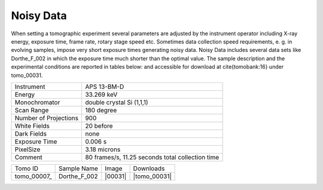 Noisy Data----------

When setting a tomographic experiment several parameters are adjusted by the instrument operator 
including X-ray energy, exposure time, frame rate, rotary stage speed etc. 
Sometimes data collection speed requirements, e. g. in evolving samples, impose very short 
exposure times generating noisy data. Noisy Data includes several data sets like Dorthe_F_002 in which 
the exposure time much shorter than the optimal value. 
The sample description and the experimental conditions are reported in tables below:
and accessible for download at \cite{tomobank:16} under tomo\_00031. 

+------------------------+---------------------------------------------------------+
| Instrument             |      APS 13-BM-D                                        |
+------------------------+---------------------------------------------------------+
| Energy                 |      33.269 keV                                         |
+------------------------+---------------------------------------------------------+
| Monochromator          |      double crystal Si (1,1,1)                          | 
+------------------------+---------------------------------------------------------+
| Scan Range             |      180 degree                                         |
+------------------------+---------------------------------------------------------+
| Number of Projections  |      900                                                |
+------------------------+---------------------------------------------------------+
| White Fields           |      20 before                                          |
+------------------------+---------------------------------------------------------+
| Dark Fields            |      none                                               | 
+------------------------+---------------------------------------------------------+
| Exposure Time          |      0.006 s                                            |
+------------------------+---------------------------------------------------------+
| PixelSize              |      3.18 microns                                       |
+------------------------+---------------------------------------------------------+
| Comment                |      80 frames/s, 11.25 seconds total collection time   |
+------------------------+---------------------------------------------------------+

.. |tomo_00031| replace:: :download:`rec_script.py <../../../docs/demo/rec_tomo_00004.py>`


.. _tomo_00031: https://www.globus.org/app/transfer?origin_id=e133a81a-6d04-11e5-ba46-22000b92c6ec&origin_path=%2Ftomobank%2F/

.. |00001| image:: ../img/tomo_00031.png
    :width: 20pt
    :height: 20pt

+-------------+------------------+-----------+-------------------------+
| Tomo ID     | Sample Name      |   Image   |       Downloads         |     
+-------------+------------------+-----------+-------------------------+ 
| tomo_00007_ |  Dorthe_F_002    |  |00031|  |      |tomo_00031|       |
+-------------+------------------+-----------+-------------------------+

